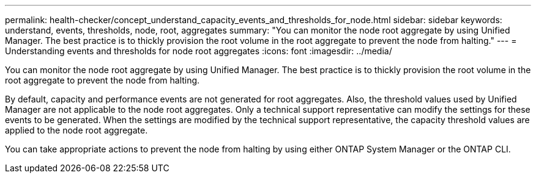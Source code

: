 ---
permalink: health-checker/concept_understand_capacity_events_and_thresholds_for_node.html
sidebar: sidebar
keywords: understand, events, thresholds, node, root, aggregates
summary: "You can monitor the node root aggregate by using Unified Manager. The best practice is to thickly provision the root volume in the root aggregate to prevent the node from halting."
---
= Understanding events and thresholds for node root aggregates
:icons: font
:imagesdir: ../media/

[.lead]
You can monitor the node root aggregate by using Unified Manager. The best practice is to thickly provision the root volume in the root aggregate to prevent the node from halting.

By default, capacity and performance events are not generated for root aggregates. Also, the threshold values used by Unified Manager are not applicable to the node root aggregates. Only a technical support representative can modify the settings for these events to be generated. When the settings are modified by the technical support representative, the capacity threshold values are applied to the node root aggregate.

You can take appropriate actions to prevent the node from halting by using either ONTAP System Manager or the ONTAP CLI.
